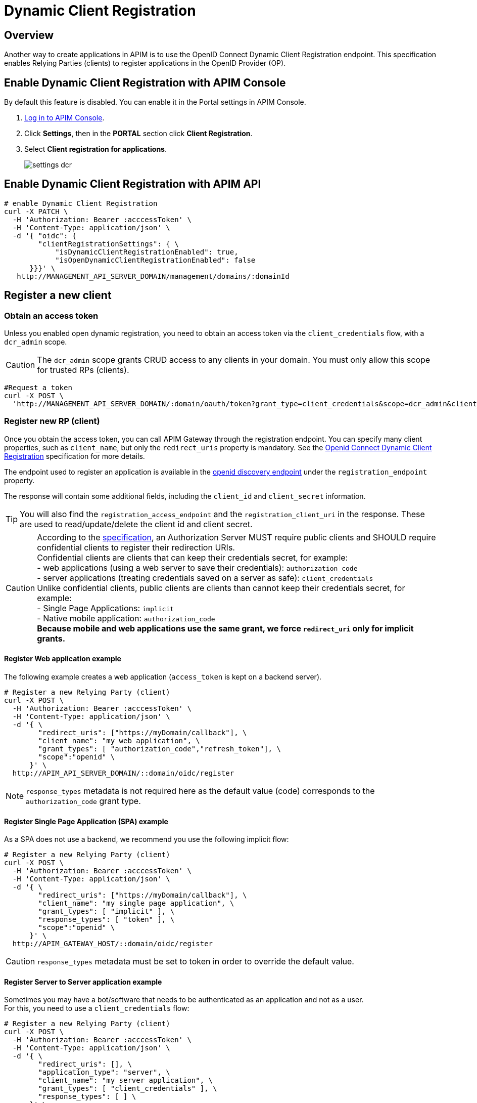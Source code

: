 = Dynamic Client Registration
:page-sidebar: apim_3_x_sidebar
:page-permalink: apim/3.x/apim_consumerguide_dynamic_client_registration.html
:page-folder: apim/user-guide/consumer
:page-layout: apim3x

== Overview

Another way to create applications in APIM is to use the OpenID Connect Dynamic Client Registration endpoint.
This specification enables Relying Parties (clients) to register applications in the OpenID Provider (OP).

== Enable Dynamic Client Registration with APIM Console

By default this feature is disabled. You can enable it in the Portal settings in APIM Console.

. link:/apim/3.x/apim_quickstart_console_login.html[Log in to APIM Console^].
. Click *Settings*, then in the *PORTAL* section click *Client Registration*.
. Select *Client registration for applications*.
+
image::apim/3.x/api-consumer-guide/settings-dcr.png[]

== Enable Dynamic Client Registration with APIM API

[source]
----
# enable Dynamic Client Registration
curl -X PATCH \
  -H 'Authorization: Bearer :acccessToken' \
  -H 'Content-Type: application/json' \
  -d '{ "oidc": {
        "clientRegistrationSettings": { \
            "isDynamicClientRegistrationEnabled": true,
            "isOpenDynamicClientRegistrationEnabled": false
      }}}' \
   http://MANAGEMENT_API_SERVER_DOMAIN/management/domains/:domainId
----

== Register a new client

=== Obtain an access token

Unless you enabled open dynamic registration, you need to obtain an access token via the `client_credentials` flow, with a `dcr_admin` scope.

CAUTION: The `dcr_admin` scope grants CRUD access to any clients in your domain.
You must only allow this scope for trusted RPs (clients).

[source]
----
#Request a token
curl -X POST \
  'http://MANAGEMENT_API_SERVER_DOMAIN/:domain/oauth/token?grant_type=client_credentials&scope=dcr_admin&client_id=:clientId&client_secret=:clientSecret'
----

=== Register new RP (client)

Once you obtain the access token, you can call APIM Gateway through the registration endpoint.
You can specify many client properties, such as `client_name`, but only the `redirect_uris` property is mandatory.
See the link:https://openid.net/specs/openid-connect-registration-1_0.html[Openid Connect Dynamic Client Registration^] specification for more details.

The endpoint used to register an application is available in the link:http://GRAVITEEIO-AM-GATEWAY-HOST/:domain/oidc/.well-known/openid-configuration[openid discovery endpoint^] under the `registration_endpoint` property.

The response will contain some additional fields, including the `client_id` and `client_secret` information.

TIP: You will also find the `registration_access_endpoint` and the `registration_client_uri` in the response. These are used to read/update/delete the client id and client secret.

CAUTION: According to the link:https://tools.ietf.org/html/rfc6749#section-10.6[specification^], an Authorization Server MUST require public clients and SHOULD require confidential clients to register their redirection URIs. +
Confidential clients are clients that can keep their credentials secret, for example: +
 - web applications (using a web server to save their credentials): `authorization_code` +
 - server applications (treating credentials saved on a server as safe): `client_credentials` +
Unlike confidential clients, public clients are clients than cannot keep their credentials secret, for example: +
 - Single Page Applications: `implicit` +
 - Native mobile application: `authorization_code` +
**Because mobile and web applications use the same grant, we force `redirect_uri` only for implicit grants.**

==== Register Web application example

The following example creates a web application (`access_token` is kept on a backend server).

[source]
----
# Register a new Relying Party (client)
curl -X POST \
  -H 'Authorization: Bearer :acccessToken' \
  -H 'Content-Type: application/json' \
  -d '{ \
        "redirect_uris": ["https://myDomain/callback"], \
        "client_name": "my web application", \
        "grant_types": [ "authorization_code","refresh_token"], \
        "scope":"openid" \
      }' \
  http://APIM_API_SERVER_DOMAIN/::domain/oidc/register
----
NOTE: `response_types` metadata is not required here as the default value (code) corresponds to the `authorization_code` grant type.

==== Register Single Page Application (SPA) example

As a SPA does not use a backend, we recommend you use the following implicit flow:

[source]
----
# Register a new Relying Party (client)
curl -X POST \
  -H 'Authorization: Bearer :acccessToken' \
  -H 'Content-Type: application/json' \
  -d '{ \
        "redirect_uris": ["https://myDomain/callback"], \
        "client_name": "my single page application", \
        "grant_types": [ "implicit" ], \
        "response_types": [ "token" ], \
        "scope":"openid" \
      }' \
  http://APIM_GATEWAY_HOST/::domain/oidc/register
----
CAUTION: `response_types` metadata must be set to token in order to override the default value.

==== Register Server to Server application example

Sometimes you may have a bot/software that needs to be authenticated as an application and not as a user. +
For this, you need to use a `client_credentials` flow:

[source]
----
# Register a new Relying Party (client)
curl -X POST \
  -H 'Authorization: Bearer :acccessToken' \
  -H 'Content-Type: application/json' \
  -d '{ \
        "redirect_uris": [], \
        "application_type": "server", \
        "client_name": "my server application", \
        "grant_types": [ "client_credentials" ], \
        "response_types": [ ] \
      }' \
  http://APIM_GATEWAY_HOST/::domain/oidc/register
----
CAUTION: `response_types` metadata must be set as an empty array in order to override the default value. +
`redirect_uris` is not needed, but this metadata is required in the link:https://openid.net/specs/openid-connect-registration-1_0.html[specification^], so it must be set as an empty array. +
**We strongly discourage you from using this flow in addition to a real user authentication flow. The recommended approach is to create multiple clients instead.**

==== Register mobile application example

For a mobile app, the `authorization_code` grant is recommended, in addition to link:https://tools.ietf.org/html/rfc7636[Proof Key for Code Exchange]:

[source]
----
# Register a new Relying Party (client)
curl -X POST \
  -H 'Authorization: Bearer :acccessToken' \
  -H 'Content-Type: application/json' \
  -d '{ \
        "redirect_uris": ["com.mycompany.app://callback"], \
        "application_type": "native", \
        "client_name": "my mobile application", \
        "grant_types": [ "authorization_code","refresh_token" ], \
        "response_types": [ "code" ] \
      }' \
  http://APIM_GATEWAY_HOST/::domain/oidc/register
----


=== Read/update/delete client information

The `register` endpoint also allows you to GET/UPDATE/PATCH/DELETE actions on a `client_id` that has been registered through the `registration` endpoint. +
To do this, you need the access token generated during the client registration process, provided in the response in the `registration_access_token` field.

TIP: The UPDATE http verb will act as a full overwrite, whereas the PATCH http verb will act as a partial update.

NOTE: This access token contains a `dcr` scope which can not be obtained, even if you enable the `client_credentials` flow.
In addition, rather than using the OpenID registration endpoint together with the `client_id`, the DCR specifications recommend you use the `registration_client_uri` given in the register response instead.

CAUTION: A new registration access token is generated each time the client is updated through the Dynamic Client Registration URI endpoint, which will revoke the previous value.

[source]
----
# Update a registered Relying Party (client)
curl -X PATCH \
  -H 'Authorization: Bearer :acccessToken' \
  -H 'Content-Type: application/json' \
  -d '{ "client_name": "myNewApplicationName"}' \
  http://APIM_GATEWAY_HOST/::domain/oidc/register/:client_id
----

=== Renew client secret

To renew the `client_secret`, you need to concatenate `client_id` and `/renew_secret` to the registration endpoint and use the POST http verb.

TIP: The `renew_secret` endpoint can also be retrieved through the https://am_gateway/:domainId/oidc/.well-known/openid-configuration[openid discovery endpoint^] `registration_renew_secret_endpoint` property. You will then need to replace the `client_id` with your own. +
The `renew_secret` endpoint does not need a body.

CAUTION: When you update a client, a new registration access token is generated each time you renew the client secret.

[source]
----
# Renew the client secret of a registered Relying Party (client)
curl -X POST \
  -H 'Authorization: Bearer :acccessToken' \
  http://APIM_GATEWAY_HOST/::domain/oidc/register/:client_id/renew_secret
----

=== Scope Management

You can whitelist which scopes can be requested, define some default scopes to apply and force a specific set of scopes.

==== Allowed scopes (scope list restriction)

By default, no scope restrictions are applied when you register a new application. +
However, it is possible to define a list of allowed scopes through the *Allowed scopes* tab. +
To achieve this, you need to first enable the feature and then select the allowed scopes.

You can also enable this feature using AM API:

[source]
----
# Enable Allowed Scopes feature.
curl -X PATCH \
  -H 'Authorization: Bearer :acccessToken' \
  -H 'Content-Type: application/json' \
  -d '{ "oidc": {
        "clientRegistrationSettings": { \
            "isAllowedScopesEnabled": true,
            "allowedScopes": ['your','scope','list','...']
      }}}' \
  http://APIM_API_SERVER_DOMAIN/management/domains/:domainId
----

==== Default scopes

The link:https://tools.ietf.org/html/rfc7591#section-2[specification^] states that if scopes are omitted while registering an application, the authorization server may set a default list of scopes. +
To enable this feature, you simply select which scopes you want to be automatically set.

You can also enable this feature using AM API:

[source]
----
# Enable Default Scopes feature
curl -X PATCH \
  -H 'Authorization: Bearer :acccessToken' \
  -H 'Content-Type: application/json' \
  -d '{ "oidc": {
        "clientRegistrationSettings": { \
            "defaultScopes": ['your','scope','list','...']
      }}}' \
  http://APIM_API_SERVER_DOMAIN/management/domains/:domainId
----

==== Force the same set of scopes for all client registrations

If you want to force all clients to have the same set of scopes, you can enable the allowed scopes feature with an empty list and then select some default scopes.

NOTE: Enabling the allowed scopes feature with an empty list will remove all requested scopes from the client registration request. +
Since there is no longer a requested scope in the request, the default scopes will be applied.

You can also enable this feature using AM API:

[source]
----
# Force set of scopes on each client registration
curl -X PATCH \
  -H 'Authorization: Bearer :acccessToken' \
  -H 'Content-Type: application/json' \
  -d '{ "oidc": {
        "clientRegistrationSettings": { \
            "isAllowedScopesEnabled": true,
            "allowedScopes": [],
            "defaultScopes": ['your','scope','list','...']
      }}}' \
  http://APIM_API_SERVER_DOMAIN/management/domains/:domainId
----

== Register new client using templates

You can create a client and define it as a template.
Registering a new application with a template allows you to specify which identity providers to use, apply template forms (such as login, password management and error forms) or emails (such as registration confirmation and password reset emails).

=== Enable Dynamic Client Registration templates

You can enable the template feature in the AM Dynamic Client Registration *Settings* tab:

image::am/current/graviteeio-am-userguide-domain-enable-dcr-templates.png[]

You can also enable this feature using APIM API:

[source]
----
# enable Dynamic Client Registration
curl -X PATCH \
  -H 'Authorization: Bearer :acccessToken' \
  -H 'Content-Type: application/json' \
  -d '{ "oidc": {
        "clientRegistrationSettings": { \
            "isDynamicClientRegistrationEnabled": true,
            "isClientTemplateEnabled": true
      }}}' \
  http://APIM_API_SERVER_DOMAIN/management/domains/:domainId
----

=== Define which client must be used as a template

In the Dynamic Client Registration *Client templates* tab, enable this feature to be used as a template in the client:

image::am/current/graviteeio-am-userguide-domain-define-dcr-templates.png[]

You can also enable this feature using AM API:

[source]
----
# enable Dynamic Client Registration
curl -X PATCH \
  -H 'Authorization: Bearer :acccessToken' \
  -H 'Content-Type: application/json' \
  -d '{"template":true}' \
  http://APIM_API_SERVER_DOMAIN/management/domains/:domainId/clients/:clientId
----

IMPORTANT: Once a client is set up as a template, it can no longer be used for authentication purposes.

image::am/current/graviteeio-am-userguide-domain-dcr-templates.png[]

=== Register call with template example

NOTE: You need to retrieve the `software_id` of the template, which is available under the `registration_templates_endpoint` provided by the https://am_gateway/:domainId/oidc/.well-known/openid-configuration[openid discovery service^].

[source]
----
# Register a new Relying Party (client)
curl -X POST \
  -H 'Authorization: Bearer :acccessToken' \
  -H 'Content-Type: application/json' \
  -d '{ \
        "software_id": "{{templateSoftwareId}}", \
        "redirect_uris": ["https://myDomain/callback"], \
        "client_name": "my single page application from a template" \
      }' \
  http://APIM_GATEWAY_HOST/::domain/oidc/register
----

TIP: You can override some properties of the template by filling in some metadata, such as `client_name` in the example above.

IMPORTANT: Some critical information is not copied from the template (e.g. `client_secret` and `redirect_uris`). This is why in the example above, we need to provide valid `redirect_uris` metadata, since in the example, the template we are using is a Single Page Application.
